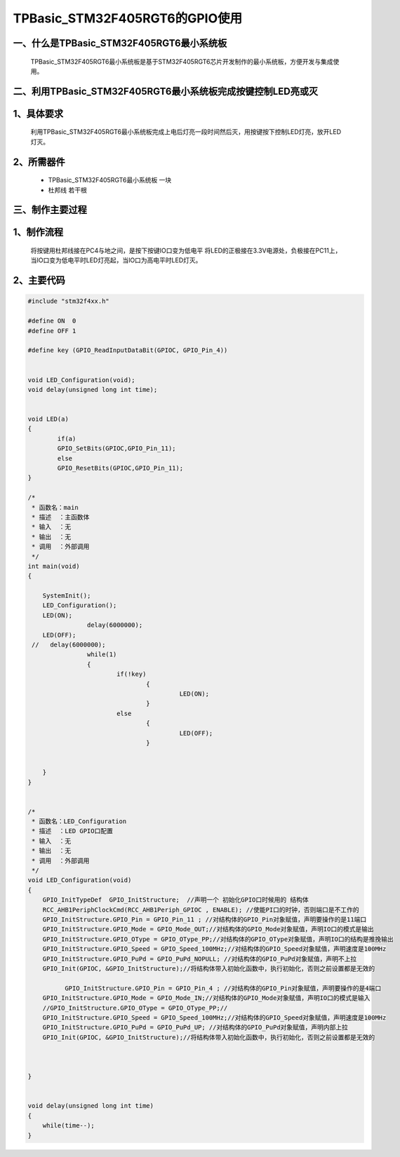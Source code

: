 TPBasic_STM32F405RGT6的GPIO使用
==================================

一、什么是TPBasic_STM32F405RGT6最小系统板
--------------------------------

	TPBasic_STM32F405RGT6最小系统板是基于STM32F405RGT6芯片开发制作的最小系统板，方便开发与集成使用。
	

二、利用TPBasic_STM32F405RGT6最小系统板完成按键控制LED亮或灭
------------------------------------------------------------

1、具体要求
----------------------

	利用TPBasic_STM32F405RGT6最小系统板完成上电后灯亮一段时间然后灭，用按键按下控制LED灯亮，放开LED灯灭。

2、所需器件
------------------------

	- TPBasic_STM32F405RGT6最小系统板		一块

	- 杜邦线					若干根


三、制作主要过程
-------------------------

1、制作流程
----------------------

	将按键用杜邦线接在PC4与地之间，是按下按键IO口变为低电平
	将LED的正极接在3.3V电源处，负极接在PC11上，当IO口变为低电平时LED灯亮起，当IO口为高电平时LED灯灭。

2、主要代码
----------------------

.. code-block:: c

	#include "stm32f4xx.h"

	#define ON  0
	#define OFF 1

	#define key (GPIO_ReadInputDataBit(GPIOC, GPIO_Pin_4))


	void LED_Configuration(void);
	void delay(unsigned long int time);


	void LED(a)
	{
		if(a)
		GPIO_SetBits(GPIOC,GPIO_Pin_11);
		else
		GPIO_ResetBits(GPIOC,GPIO_Pin_11);
	}

	/*
	 * 函数名：main
	 * 描述  ：主函数体
	 * 输入  ：无
	 * 输出  ：无
	 * 调用  ：外部调用
	 */
	int main(void)
	{

	    SystemInit();
	    LED_Configuration();
	    LED(ON);
			delay(6000000);
	    LED(OFF);
	 //   delay(6000000);
			while(1)
			{
				if(!key)
					{
						 LED(ON);
					}
				else
					{	
						 LED(OFF);
					}


	    }
	}


	/*
	 * 函数名：LED_Configuration
	 * 描述  ：LED GPIO口配置
	 * 输入  ：无
	 * 输出  ：无
	 * 调用  ：外部调用
	 */
	void LED_Configuration(void)
	{
	    GPIO_InitTypeDef  GPIO_InitStructure;  //声明一个 初始化GPIO口时候用的 结构体
	    RCC_AHB1PeriphClockCmd(RCC_AHB1Periph_GPIOC , ENABLE); //使能PI口的时钟，否则端口是不工作的
	    GPIO_InitStructure.GPIO_Pin = GPIO_Pin_11 ; //对结构体的GPIO_Pin对象赋值，声明要操作的是11端口
	    GPIO_InitStructure.GPIO_Mode = GPIO_Mode_OUT;//对结构体的GPIO_Mode对象赋值，声明IO口的模式是输出
	    GPIO_InitStructure.GPIO_OType = GPIO_OType_PP;//对结构体的GPIO_OType对象赋值，声明IO口的结构是推挽输出
	    GPIO_InitStructure.GPIO_Speed = GPIO_Speed_100MHz;//对结构体的GPIO_Speed对象赋值，声明速度是100MHz
	    GPIO_InitStructure.GPIO_PuPd = GPIO_PuPd_NOPULL; //对结构体的GPIO_PuPd对象赋值，声明不上拉
	    GPIO_Init(GPIOC, &GPIO_InitStructure);//将结构体带入初始化函数中，执行初始化，否则之前设置都是无效的

		  GPIO_InitStructure.GPIO_Pin = GPIO_Pin_4 ; //对结构体的GPIO_Pin对象赋值，声明要操作的是4端口
	    GPIO_InitStructure.GPIO_Mode = GPIO_Mode_IN;//对结构体的GPIO_Mode对象赋值，声明IO口的模式是输入
	    //GPIO_InitStructure.GPIO_OType = GPIO_OType_PP;//
	    GPIO_InitStructure.GPIO_Speed = GPIO_Speed_100MHz;//对结构体的GPIO_Speed对象赋值，声明速度是100MHz
	    GPIO_InitStructure.GPIO_PuPd = GPIO_PuPd_UP; //对结构体的GPIO_PuPd对象赋值，声明内部上拉
	    GPIO_Init(GPIOC, &GPIO_InitStructure);//将结构体带入初始化函数中，执行初始化，否则之前设置都是无效的



	}


	void delay(unsigned long int time)
	{
	    while(time--);
	}


